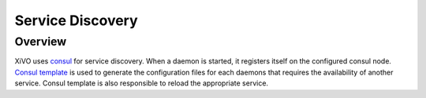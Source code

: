.. _service_discovery:

*****************
Service Discovery
*****************

Overview
========

XiVO uses `consul <https://consul.io>`_ for service discovery. When a daemon is
started, it registers itself on the configured consul node.  `Consul template
<https://github.com/hashicorp/consul-template>`_ is used to generate the
configuration files for each daemons that requires the availability of another
service. Consul template is also responsible to reload the appropriate service.
